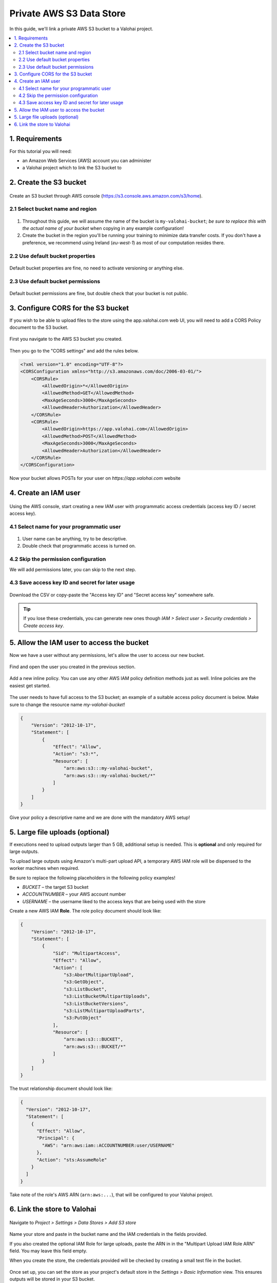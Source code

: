 .. meta::
    :description: Link a private AWS S3 bucket containing the data for deep learning experiments to a Valohai project. Optionally create multiple buckets to keep track of different versions of deep learning models or projects.

Private AWS S3 Data Store
=========================

In this guide, we'll link a private AWS S3 bucket to a Valohai project.

.. contents::
   :backlinks: none
   :local:

1. Requirements
~~~~~~~~~~~~~~~

For this tutorial you will need:

* an Amazon Web Services (AWS) account you can administer
* a Valohai project which to link the S3 bucket to

2. Create the S3 bucket
~~~~~~~~~~~~~~~~~~~~~~~

.. figure:: bucket-01.png
   :alt: S3 home page

Create an S3 bucket through AWS console (https://s3.console.aws.amazon.com/s3/home).

2.1 Select bucket name and region
^^^^^^^^^^^^^^^^^^^^^^^^^^^^^^^^^

.. figure:: bucket-02.png
   :alt: S3 bucket creation, page 1

1. Throughout this guide, we will assume the name of the bucket is ``my-valohai-bucket``; *be sure to replace this with the actual name of your bucket* when copying in any example configuration!
2. Create the bucket in the region you'll be running your training to minimize data transfer costs. If you don't have a preference, we recommend using Ireland (`eu-west-1`) as most of our computation resides there.

2.2 Use default bucket properties
^^^^^^^^^^^^^^^^^^^^^^^^^^^^^^^^^

.. figure:: bucket-03.png
   :alt: S3 bucket creation, page 2

Default bucket properties are fine, no need to activate versioning or anything else.

2.3 Use default bucket permissions
^^^^^^^^^^^^^^^^^^^^^^^^^^^^^^^^^^

.. figure:: bucket-04.png
   :alt: S3 bucket creation, page 3

Default bucket permissions are fine, but double check that your bucket is not public.

3. Configure CORS for the S3 bucket
~~~~~~~~~~~~~~~~~~~~~~~~~~~~~~~~~~~

If you wish to be able to upload files to the store using the app.valohai.com web UI, you will need to
add a CORS Policy document to the S3 bucket.

.. figure:: bucket-05.png
   :alt: S3 bucket listing with the new bucket highlighted

First you navigate to the AWS S3 bucket you created.

.. figure:: bucket-06.png
   :alt: S3 bucket CORS setting location

Then you go to the "CORS settings" and add the rules below.

.. code-block:: xml

   <?xml version="1.0" encoding="UTF-8"?>
   <CORSConfiguration xmlns="http://s3.amazonaws.com/doc/2006-03-01/">
       <CORSRule>
           <AllowedOrigin>*</AllowedOrigin>
           <AllowedMethod>GET</AllowedMethod>
           <MaxAgeSeconds>3000</MaxAgeSeconds>
           <AllowedHeader>Authorization</AllowedHeader>
       </CORSRule>
       <CORSRule>
           <AllowedOrigin>https://app.valohai.com</AllowedOrigin>
           <AllowedMethod>POST</AllowedMethod>
           <MaxAgeSeconds>3000</MaxAgeSeconds>
           <AllowedHeader>Authorization</AllowedHeader>
       </CORSRule>
   </CORSConfiguration>

Now your bucket allows POSTs for your user on `https://app.valohai.com` website

4. Create an IAM user
~~~~~~~~~~~~~~~~~~~~~

.. figure:: s3-user-01.png
   :alt: IAM home page

Using the AWS console, start creating a new IAM user with programmatic access credentials (access key ID / secret access key).

4.1 Select name for your programmatic user
^^^^^^^^^^^^^^^^^^^^^^^^^^^^^^^^^^^^^^^^^^

.. figure:: s3-user-02.png
   :alt: IAM user creation, page 1

1. User name can be anything, try to be descriptive.
2. Double check that programmatic access is turned on.

4.2 Skip the permission configuration
^^^^^^^^^^^^^^^^^^^^^^^^^^^^^^^^^^^^^

We will add permissions later, you can skip to the next step.

4.3 Save access key ID and secret for later usage
^^^^^^^^^^^^^^^^^^^^^^^^^^^^^^^^^^^^^^^^^^^^^^^^^

.. figure:: s3-user-03.png
   :alt: IAM user creation, page 3

Download the CSV or copy-paste the "Access key ID" and "Secret access key" somewhere safe.

.. tip:: If you lose these credentials, you can generate new ones though `IAM > Select user > Security credentials > Create access key`.

5. Allow the IAM user to access the bucket
~~~~~~~~~~~~~~~~~~~~~~~~~~~~~~~~~~~~~~~~~~

Now we have a user without any permissions, let's allow the user to access our new bucket.

.. figure:: s3-user-04.png
   :alt: IAM user listing

Find and open the user you created in the previous section.

.. figure:: s3-user-05.png
   :alt: IAM user inline policy location

Add a new inline policy. You can use any other AWS IAM policy definition methods just as well. Inline policies are the easiest get started.

.. figure:: s3-user-06.png
   :alt: IAM user inline policy definition

The user needs to have full access to the S3 bucket; an example of a suitable access policy document is below.
Make sure to change the resource name `my-valohai-bucket`!

.. code-block:: json

   {
       "Version": "2012-10-17",
       "Statement": [
           {
               "Effect": "Allow",
               "Action": "s3:*",
               "Resource": [
                   "arn:aws:s3:::my-valohai-bucket",
                   "arn:aws:s3:::my-valohai-bucket/*"
               ]
           }
       ]
   }

.. figure:: s3-user-07.png
   :alt: IAM user policy creation review page

Give your policy a descriptive name and we are done with the mandatory AWS setup!

5. Large file uploads (optional)
~~~~~~~~~~~~~~~~~~~~~~~~~~~~~~~~

If executions need to upload outputs larger than 5 GB, additional setup is needed.
This is **optional** and only required for large outputs.

To upload large outputs using Amazon's multi-part upload API,
a temporary AWS IAM role will be dispensed to the worker machines when required.

Be sure to replace the following placeholders in the following policy examples!

* `BUCKET` – the target S3 bucket
* `ACCOUNTNUMBER` – your AWS account number
* `USERNAME` – the username liked to the access keys that are being used with the store

Create a new AWS IAM **Role**. The role policy document should look like:

.. code-block:: json

   {
       "Version": "2012-10-17",
       "Statement": [
           {
               "Sid": "MultipartAccess",
               "Effect": "Allow",
               "Action": [
                   "s3:AbortMultipartUpload",
                   "s3:GetObject",
                   "s3:ListBucket",
                   "s3:ListBucketMultipartUploads",
                   "s3:ListBucketVersions",
                   "s3:ListMultipartUploadParts",
                   "s3:PutObject"
               ],
               "Resource": [
                   "arn:aws:s3:::BUCKET",
                   "arn:aws:s3:::BUCKET/*"
               ]
           }
       ]
   }

The trust relationship document should look like:

.. code-block:: json

   {
     "Version": "2012-10-17",
     "Statement": [
       {
         "Effect": "Allow",
         "Principal": {
           "AWS": "arn:aws:iam::ACCOUNTNUMBER:user/USERNAME"
         },
         "Action": "sts:AssumeRole"
       }
     ]
   }

Take note of the role's AWS ARN (``arn:aws:...``), that will be configured to your Valohai project.

6. Link the store to Valohai
~~~~~~~~~~~~~~~~~~~~~~~~~~~~

.. figure:: store-settings-01.png
   :alt: Valohai S3 store creation location

Navigate to `Project > Settings > Data Stores > Add S3 store`

.. figure:: store-settings-02.png
   :alt: Valohai S3 store creation view

Name your store and paste in the bucket name and the IAM credentials in the fields provided.

If you also created the optional IAM Role for large uploads, paste the ARN in in the "Multipart Upload IAM Role ARN" field. You may leave this field empty.

When you create the store, the credentials provided will be checked by creating a small test file in the bucket.

.. figure:: store-settings-03.png
   :alt: Valohai project settings with default store highlighted

Once set up, you can set the store as your project's default store in the `Settings > Basic Information` view. This ensures outputs will be stored in your S3 bucket.
